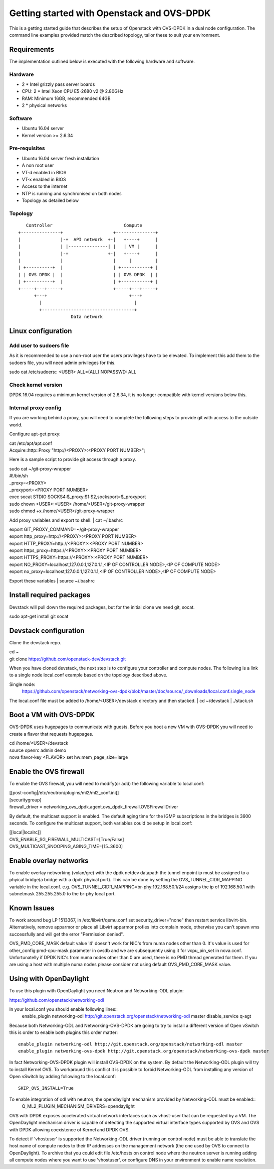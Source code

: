 ===========================================
Getting started with Openstack and OVS-DPDK
===========================================

This is a getting started guide that describes the setup of Openstack with OVS-DPDK
in a dual node configuration.
The command line examples provided match the described topology,
tailor these to suit your environment.

Requirements
------------
The implementation outlined below is executed with the following hardware and software.

Hardware
========
- 2 * Intel grizzly pass server boards
- CPU: 2 * Intel Xeon CPU E5-2680 v2 @ 2.80GHz
- RAM: Minimum 16GB, recommended 64GB
- 2 * physical networks

Software
========
- Ubuntu 16.04 server
- Kernel version >= 2.6.34

Pre-requisites
==============
- Ubuntu 16.04 server fresh installation
- A non root user
- VT-d enabled in BIOS
- VT-x enabled in BIOS
- Access to the internet
- NTP is running and synchronised on both nodes
- Topology as detailed below

Topology
========
::

       Controller                           Compute
    +---------------+                   +---------------+
    |               |-+  API network  +-|   +----+      |
    |               | |---------------| |   | VM |      |
    |               |-+               +-|   +----+      |
    |               |                   |     |         |
    | +----------+  |                   | +-----------+ |
    | | OVS DPDK |  |                   | | OVS DPDK  | |
    | +----------+  |                   | +-----------+ |
    +-----+---+-----+                   +-----+---+-----+
          +---+                               +---+
            |                                   |
            +-----------------------------------+
                        Data network

Linux configuration
-------------------

Add user to sudoers file
========================
As it is recommended to use a non-root user the users provileges have to be elevated.
To implement this add them to the sudoers file, you will need admin
privileges for this.

| sudo cat /etc/sudoers::
  <USER> ALL=(ALL) NOPASSWD: ALL

Check kernel version
====================
DPDK 16.04 requires a minimum kernel version of 2.6.34, it is no longer compatible with kernel versions below this.

Internal proxy config
=====================
If you are working behind a proxy, you will need to complete the following steps
to provide git with access to the outside world.

Configure apt-get proxy:

| cat /etc/apt/apt.conf
| Acquire::http::Proxy "http://<PROXY>:<PROXY PORT NUMBER>";

Here is a sample script to provide git access through a proxy.

| sudo cat ~/git-proxy-wrapper

| #!/bin/sh
| _proxy=<PROXY>
| _proxyport=<PROXY PORT NUMBER>
| exec socat STDIO SOCKS4:$_proxy:$1:$2,socksport=$_proxyport

| sudo chown <USER>:<USER> /home/<USER>/git-proxy-wrapper
| sudo chmod +x /home/<USER>/git-proxy-wrapper

Add proxy variables and export to shell:
| cat ~/.bashrc

| export GIT_PROXY_COMMAND=~/git-proxy-wrapper
| export http_proxy=http://<PROXY>:<PROXY PORT NUMBER>
| export HTTP_PROXY=http://<PROXY>:<PROXY PORT NUMBER>
| export https_proxy=https://<PROXY>:<PROXY PORT NUMBER>
| export HTTPS_PROXY=https://<PROXY>:<PROXY PORT NUMBER>
| export NO_PROXY=localhost,127.0.0.1,127.0.1.1,<IP OF CONTROLLER NODE>,<IP OF COMPUTE NODE>
| export no_proxy=localhost,127.0.0.1,127.0.1.1,<IP OF CONTROLLER NODE>,<IP OF COMPUTE NODE>

Export these variables
| source ~/.bashrc

Install required packages
-------------------------
Devstack will pull down the required packages, but for the initial clone we need
git, socat.

| sudo apt-get install git socat

Devstack configuration
----------------------
Clone the devstack repo.

| cd ~
| git clone https://github.com/openstack-dev/devstack.git

When you have cloned devstack, the next step is to configure your controller
and compute nodes.
The following is a link to a single node local.conf example based on the topology described above.

Single node:
  https://github.com/openstack/networking-ovs-dpdk/blob/master/doc/source/_downloads/local.conf.single_node

The local.conf file must be added to /home/<USER>/devstack directory and then stacked.
| cd ~/devstack
| ./stack.sh

Boot a VM with OVS-DPDK
-----------------------
OVS-DPDK uses hugepages to communicate with guests. Before you boot a new VM with
OVS-DPDK you will need to create a flavor that requests hugepages.

| cd /home/<USER>/devstack
| source openrc admin demo
| nova flavor-key <FLAVOR> set hw:mem_page_size=large

Enable the OVS firewall
-----------------------
To enable the OVS firewall, you will need to modify(or add) the following
variable to local.conf:

| [[post-config|/etc/neutron/plugins/ml2/ml2_conf.ini]]
| [securitygroup]
| firewall_driver = networking_ovs_dpdk.agent.ovs_dpdk_firewall.OVSFirewallDriver

By default, the multicast support is enabled. The default aging time for the
IGMP subscriptions in the bridges is 3600 seconds. To configure the multicast
support, both variables could be setup in local.conf:

| [[local|localrc]]
| OVS_ENABLE_SG_FIREWALL_MULTICAST=[True/False]
| OVS_MULTICAST_SNOOPING_AGING_TIME=[15..3600]

Enable overlay networks
-----------------------
To enable overlay networking (vxlan/gre) with the dpdk netdev datapath
the tunnel enpoint ip must be assigned to a phyical bridge(a bridge with
a dpdk phyical port). This can be done by setting the OVS_TUNNEL_CIDR_MAPPING
variable in the local.conf.
e.g. OVS_TUNNEL_CIDR_MAPPING=br-phy:192.168.50.1/24 assigns the ip of 192.168.50.1 with subnetmask 255.255.255.0 to the br-phy local port.

Known Issues
------------
To work around bug LP 1513367, in /etc/libvirt/qemu.conf set security_driver="none" then restart service libvirt-bin.
Alternatively, remove apparmor or place all Libvirt apparmor profies into complain mode,
otherwise you can't spawn vms successfully and will get the error "Permission denied".

OVS_PMD_CORE_MASK default value '4' doesn't work for NIC's from numa nodes other
than 0. It's value is used for other_config:pmd-cpu-mask parameter in ovsdb and we
are subsequently using it for vcpu_pin_set in nova.conf. Unfortunatelly if DPDK
NIC's from numa nodes other than 0 are used, there is no PMD thread generated for
them. If you are using a host with multiple numa nodes please consider not using default OVS_PMD_CORE_MASK value.


Using with OpenDaylight
------------------------
To use this plugin with OpenDaylight you need Neutron and Networking-ODL plugin:

https://github.com/openstack/networking-odl

In your local.conf you should enable following lines::
	enable_plugin networking-odl http://git.openstack.org/openstack/networking-odl master
	disable_service q-agt


Because both Networking-ODL and Networking-OVS-DPDK are going to try to install a different
version of Open vSwitch this is order to enable both plugins this order matter::
	enable_plugin networking-odl http://git.openstack.org/openstack/networking-odl master
	enable_plugin networking-ovs-dpdk http://git.openstack.org/openstack/networking-ovs-dpdk master


In fact Networking-OVS-DPDK plugin will install OVS-DPDK on the system. By default the Networking-ODL plugin will try to install Kernel OVS.
To workaround this conflict it is possible to forbid Networking-ODL from installing any version of Open vSwitch by adding following to the local.conf::
	SKIP_OVS_INSTALL=True


To enable integration of odl with neutron, the opendaylight mechanism provided by Networking-ODL must be enabled::
	Q_ML2_PLUGIN_MECHANISM_DRIVERS=opendaylight


OVS with DPDK exposes accelerated virtual network interfaces such as vhost-user that can be requested by a VM.
The OpenDaylight mechanism driver is capable of detecting the supported virtual interface types
supported by OVS and OVS with DPDK allowing coexistence of Kernel and DPDK OVS.

To detect if 'vhostuser' is supported the Networking-ODL driver (running on control node) must be able to
translate the host name of compute nodes to their IP addresses on the management network (the one used by OVS to connect to OpenDaylight).
To archive that you could edit file /etc/hosts on control node where the neutron server is running adding
all compute nodes where you want to use 'vhostuser', or configure DNS in your environment to enable name resolution.

